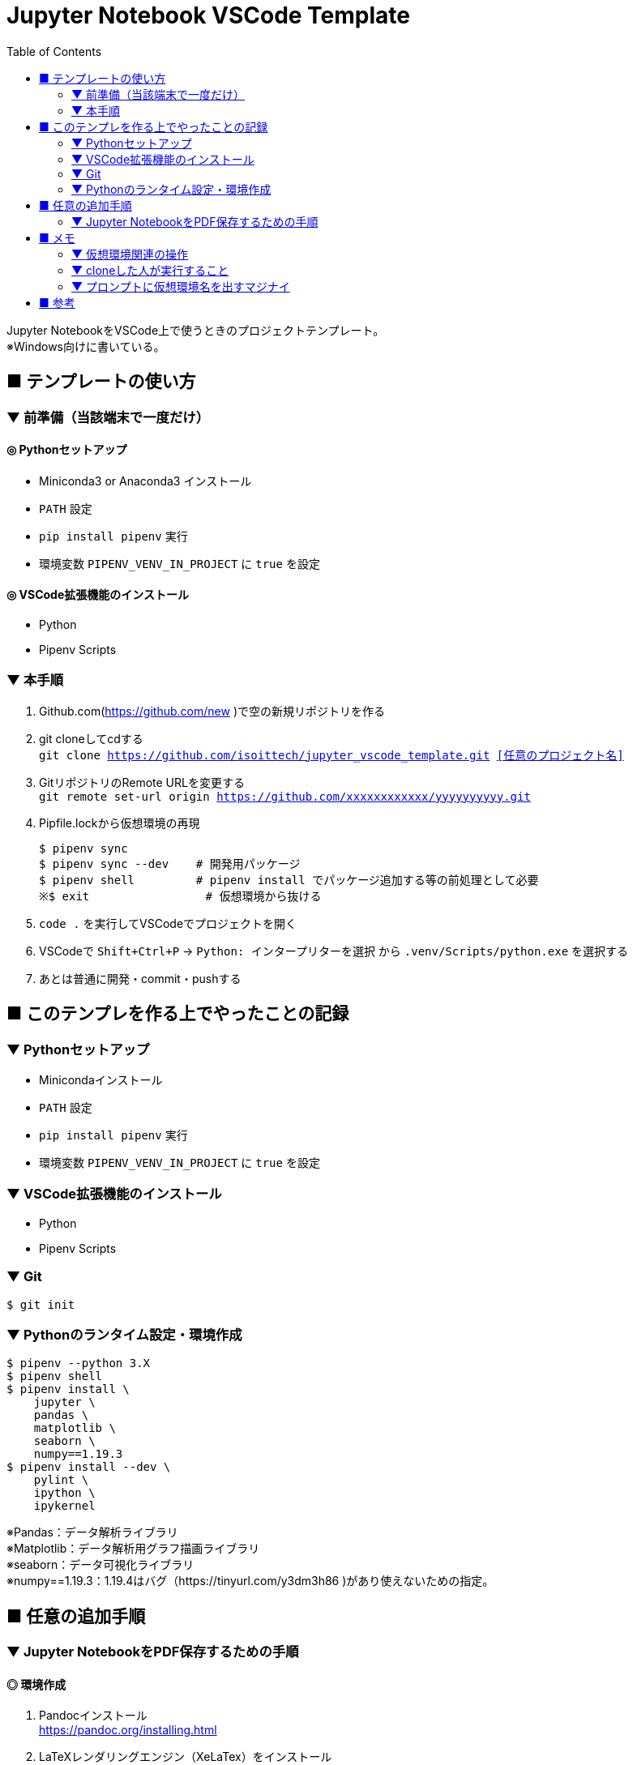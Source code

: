 :toc:

= Jupyter Notebook VSCode Template

[%hardbreaks]
Jupyter NotebookをVSCode上で使うときのプロジェクトテンプレート。
※Windows向けに書いている。

== ■ テンプレートの使い方

=== ▼ 前準備（当該端末で一度だけ）
==== ◎ Pythonセットアップ

* Miniconda3 or Anaconda3 インストール
* `PATH` 設定
* `pip install pipenv` 実行
* 環境変数 `PIPENV_VENV_IN_PROJECT` に `true` を設定

==== ◎ VSCode拡張機能のインストール

* Python
* Pipenv Scripts

=== ▼ 本手順
. Github.com(https://github.com/new )で空の新規リポジトリを作る
. git cloneしてcdする +
`git clone https://github.com/isoittech/jupyter_vscode_template.git <<任意のプロジェクト名>>`
. GitリポジトリのRemote URLを変更する +
`git remote set-url origin https://github.com/xxxxxxxxxxxx/yyyyyyyyyy.git`
. Pipfile.lockから仮想環境の再現
+
```shell
$ pipenv sync
$ pipenv sync --dev    # 開発用パッケージ
$ pipenv shell         # pipenv install でパッケージ追加する等の前処理として必要
※$ exit                 # 仮想環境から抜ける
```
. `code .` を実行してVSCodeでプロジェクトを開く
. VSCodeで `Shift+Ctrl+P` -> `Python: インタープリターを選択` から `.venv/Scripts/python.exe` を選択する
. あとは普通に開発・commit・pushする

== ■ このテンプレを作る上でやったことの記録

=== ▼ Pythonセットアップ

* Minicondaインストール
* `PATH` 設定
* `pip install pipenv` 実行
* 環境変数 `PIPENV_VENV_IN_PROJECT` に `true` を設定

=== ▼ VSCode拡張機能のインストール

* Python
* Pipenv Scripts


=== ▼ Git

```shell
$ git init
```

=== ▼ Pythonのランタイム設定・環境作成

```shell
$ pipenv --python 3.X
$ pipenv shell
$ pipenv install \
    jupyter \
    pandas \
    matplotlib \
    seaborn \
    numpy==1.19.3
$ pipenv install --dev \
    pylint \
    ipython \
    ipykernel
```
[%hardbreaks]
※Pandas：データ解析ライブラリ
※Matplotlib：データ解析用グラフ描画ライブラリ
※seaborn：データ可視化ライブラリ
※numpy==1.19.3：1.19.4はバグ（https://tinyurl.com/y3dm3h86 )があり使えないための指定。


== ■ 任意の追加手順

=== ▼ Jupyter NotebookをPDF保存するための手順

==== ◎ 環境作成
. Pandocインストール +
https://pandoc.org/installing.html
. LaTeXレンダリングエンジン（XeLaTex）をインストール +
https://miktex.org/download
. VSCodeに拡張機能「vscode-pandoc」by Chris Chinchillaをインストール +
※本家（DougFinke）は開発が2016で止まっているため。

==== ◎ 実行
. NotebookのエクスポートメニューからPDFを選択。 +
※初回、パッケージをいくつもダウンロードさせられる。ダイアログ対応が面倒な場合は `Show always..` のチェックボックスをOFFにする。 +
※初回だからなのか、A4 PDF 16ページ分を出力するのに、10分くらいかかった。 +
　CPU：Core i7、 メモリ：16GB、 HDDはSSD。

== ■ メモ

=== ▼ 仮想環境関連の操作

```shell
$ # 仮想環境へ入る
$ pipenv shell # 抜けるときはexit
$ # 仮想環境のパスが知りたい場合
$ pipenv --venv
$ # 仮想環境を削除する
$ pipenv --rm
$ # パッケージインストール ※バージョン指定は「==バージョン」と指定する
$ pipenv install numpy==1.14
```

=== ▼ cloneした人が実行すること

```shell
$ # Pipfile.lockから環境の再現
$ pipenv sync
$ pipenv sync --dev    # 開発用パッケージ
```

=== ▼ プロンプトに仮想環境名を出すマジナイ
```shell
$ vi ~/.bashrc
-------
export PS1='${VIRTUAL_ENV:+($(basename `echo $VIRTUAL_ENV`))}[\u@\h \W]\$ '
-------
$ source ~/.bashrc
```

== ■ 参考

* https://qiita.com/y-tsutsu/items/54c10e0b2c6b565c887a[Pipenvを使ったPython開発まとめ
]